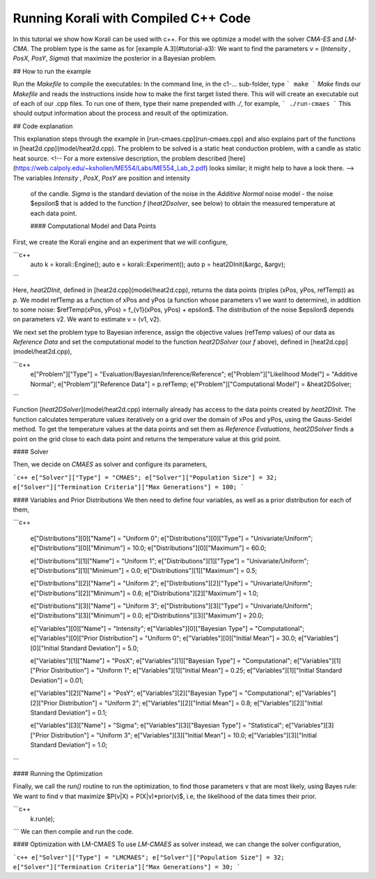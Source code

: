 Running Korali with Compiled C++ Code
=====================================================

In this tutorial we show how Korali can be used with c++.
For this we optimize a model with the solver `CMA-ES` and `LM-CMA`. The problem type is the same as for [example A.3](#tutorial-a3): We want to find the parameters v = (`Intensity` , `PosX`, `PosY`, `Sigma`) that maximize the posterior in a Bayesian problem.  

## How to run the example

Run the `Makefile` to compile the executables: In the command line, in the
c1-... sub-folder, type
```
make
```
*Make* finds our `Makefile` and reads the instructions inside how to make the first target listed there. This will will create an executable out of each of our .cpp files. To run one of them, type their name prepended with `./`, for example,
```
./run-cmaes
```
This should output information about the process and result of the optimization.


## Code explanation

This explanation steps through the example in [run-cmaes.cpp](run-cmaes.cpp) and
also explains part of the functions in [heat2d.cpp](model/heat2d.cpp).
The problem to be solved is a static heat conduction problem, with
a candle as static heat source. <!-- For a more extensive description, the problem
described [here](https://web.calpoly.edu/~kshollen/ME554/Labs/ME554_Lab_2.pdf) looks similar; it might help to have a look there.  -->
The variables `Intensity` , `PosX`, `PosY` are position and intensity
 of the candle. `Sigma` is the standard deviation of the noise in the
 `Additive Normal` noise model - the noise $\epsilon$ that is added to the function
 `f` (`heat2Dsolver`, see below) to obtain the measured temperature at each data point.


 #### Computational Model and Data Points

First, we create the Korali engine and an experiment that we will configure,

```c++
 auto k = korali::Engine();
 auto e = korali::Experiment();
 auto p = heat2DInit(&argc, &argv);
```


Here, `heat2DInit`, defined in [heat2d.cpp](model/heat2d.cpp), returns the data points (triples (xPos, yPos, refTemp)) as `p`. We model refTemp as a function of xPos and yPos (a function whose parameters v1 we want to determine), in addition to some noise: $refTemp(xPos, yPos) = f_{v1}(xPos, yPos) + \epsilon$. The distribution of the noise $\epsilon$ depends on parameters v2. We want to estimate v = (v1, v2).  

We next set the problem type to Bayesian inference, assign the objective values (refTemp values) of our data as `Reference Data` and set the computational model to the function `heat2DSolver` (our `f` above), defined in [heat2d.cpp](model/heat2d.cpp),


```c++
 e["Problem"]["Type"] = "Evaluation/Bayesian/Inference/Reference";
 e["Problem"]["Likelihood Model"] = "Additive Normal";
 e["Problem"]["Reference Data"] = p.refTemp;
 e["Problem"]["Computational Model"] = &heat2DSolver;
```

Function [`heat2DSolver`](model/heat2d.cpp) internally already has access to the data points created by `heat2DInit`. The function calculates temperature values iteratively on a grid over the domain of xPos and yPos, using the Gauss-Seidel method. To get the temperature values at the data points and set them as `Reference Evaluations`, `heat2DSolver` finds a point on the grid close to each data point and returns the temperature value at this grid point.

#### Solver

Then, we decide on `CMAES` as solver and configure its parameters,

```c++
e["Solver"]["Type"] = "CMAES";
e["Solver"]["Population Size"] = 32;
e["Solver"]["Termination Criteria"]["Max Generations"] = 100;
```

#### Variables and Prior Distributions
We then need to define four variables, as well as a prior distribution for each
of them,

```c++

 e["Distributions"][0]["Name"] = "Uniform 0";
 e["Distributions"][0]["Type"] = "Univariate/Uniform";
 e["Distributions"][0]["Minimum"] = 10.0;
 e["Distributions"][0]["Maximum"] = 60.0;

 e["Distributions"][1]["Name"] = "Uniform 1";
 e["Distributions"][1]["Type"] = "Univariate/Uniform";
 e["Distributions"][1]["Minimum"] = 0.0;
 e["Distributions"][1]["Maximum"] = 0.5;

 e["Distributions"][2]["Name"] = "Uniform 2";
 e["Distributions"][2]["Type"] = "Univariate/Uniform";
 e["Distributions"][2]["Minimum"] = 0.6;
 e["Distributions"][2]["Maximum"] = 1.0;

 e["Distributions"][3]["Name"] = "Uniform 3";
 e["Distributions"][3]["Type"] = "Univariate/Uniform";
 e["Distributions"][3]["Minimum"] = 0.0;
 e["Distributions"][3]["Maximum"] = 20.0;

 e["Variables"][0]["Name"] = "Intensity";
 e["Variables"][0]["Bayesian Type"] = "Computational";
 e["Variables"][0]["Prior Distribution"] = "Uniform 0";
 e["Variables"][0]["Initial Mean"] = 30.0;
 e["Variables"][0]["Initial Standard Deviation"] = 5.0;

 e["Variables"][1]["Name"] = "PosX";
 e["Variables"][1]["Bayesian Type"] = "Computational";
 e["Variables"][1]["Prior Distribution"] = "Uniform 1";
 e["Variables"][1]["Initial Mean"] = 0.25;
 e["Variables"][1]["Initial Standard Deviation"] = 0.01;

 e["Variables"][2]["Name"] = "PosY";
 e["Variables"][2]["Bayesian Type"] = "Computational";
 e["Variables"][2]["Prior Distribution"] = "Uniform 2";
 e["Variables"][2]["Initial Mean"] = 0.8;
 e["Variables"][2]["Initial Standard Deviation"] = 0.1;

 e["Variables"][3]["Name"] = "Sigma";
 e["Variables"][3]["Bayesian Type"] = "Statistical";
 e["Variables"][3]["Prior Distribution"] = "Uniform 3";
 e["Variables"][3]["Initial Mean"] = 10.0;
 e["Variables"][3]["Initial Standard Deviation"] = 1.0;
```

#### Running the Optimization

Finally, we call the `run()` routine to run the optimization, to find those
parameters v that are most likely, using Bayes rule: We want to find v that
maximize $P(v|X) = P(X|v)*prior(v)$, i.e, the likelihood of
the data times their prior.


```c++
 k.run(e);
```
We can then compile and run the code.   

#### Optimization with LM-CMAES
To use `LM-CMAES` as solver instead, we can change the solver configuration,

```c++
e["Solver"]["Type"] = "LMCMAES";
e["Solver"]["Population Size"] = 32;
e["Solver"]["Termination Criteria"]["Max Generations"] = 30;
```
